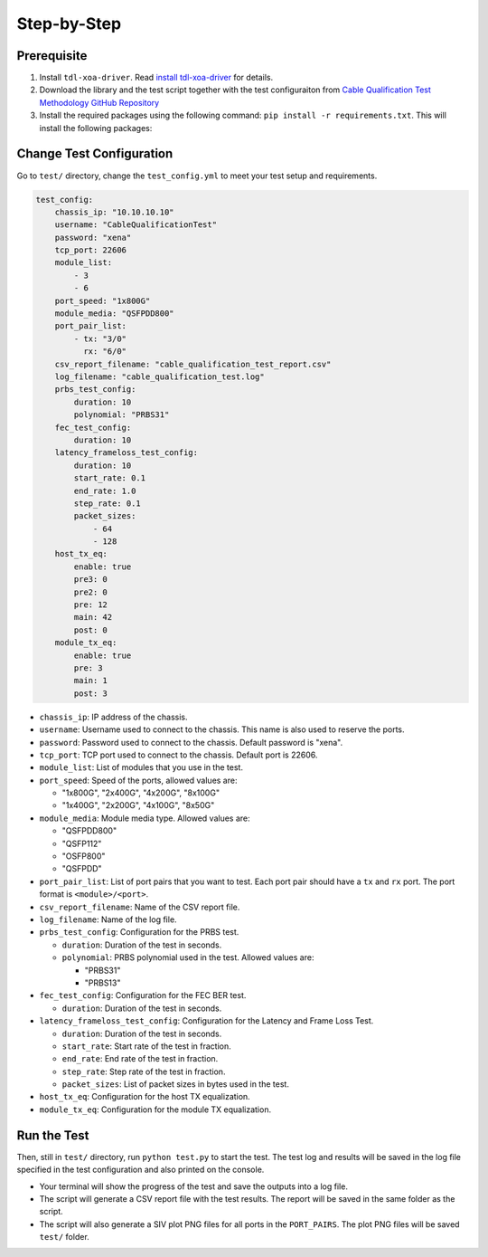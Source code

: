 Step-by-Step
=============================

Prerequisite
-------------

1. Install ``tdl-xoa-driver``. Read `install tdl-xoa-driver <https://docs.xenanetworks.com/projects/tdl-xoa-driver/en/latest/getting_started/index.html>`_ for details.
2. Download the library and the test script together with the test configuraiton from `Cable Qualification Test Methodology GitHub Repository <https://github.com/xenanetworks/cable-qualification-test-suite/>`_
3. Install the required packages using the following command: ``pip install -r requirements.txt``. This will install the following packages:

Change Test Configuration
-------------------------

Go to ``test/`` directory, change the ``test_config.yml`` to meet your test setup and requirements.

.. code-block:: yaml

    test_config:
        chassis_ip: "10.10.10.10"
        username: "CableQualificationTest"
        password: "xena"
        tcp_port: 22606
        module_list:
            - 3
            - 6
        port_speed: "1x800G"
        module_media: "QSFPDD800"
        port_pair_list:
            - tx: "3/0"
              rx: "6/0"
        csv_report_filename: "cable_qualification_test_report.csv"
        log_filename: "cable_qualification_test.log"
        prbs_test_config:
            duration: 10
            polynomial: "PRBS31"
        fec_test_config:
            duration: 10
        latency_frameloss_test_config:
            duration: 10
            start_rate: 0.1
            end_rate: 1.0
            step_rate: 0.1
            packet_sizes:
                - 64
                - 128
        host_tx_eq:
            enable: true
            pre3: 0
            pre2: 0
            pre: 12
            main: 42
            post: 0
        module_tx_eq:
            enable: true
            pre: 3
            main: 1
            post: 3

* ``chassis_ip``: IP address of the chassis.
* ``username``: Username used to connect to the chassis. This name is also used to reserve the ports.
* ``password``: Password used to connect to the chassis. Default password is "xena".
* ``tcp_port``: TCP port used to connect to the chassis. Default port is 22606.
* ``module_list``: List of modules that you use in the test.
* ``port_speed``: Speed of the ports, allowed values are:

  * "1x800G", "2x400G", "4x200G", "8x100G"
  * "1x400G", "2x200G", "4x100G", "8x50G"

* ``module_media``: Module media type. Allowed values are:

  * "QSFPDD800"
  * "QSFP112"
  * "OSFP800"
  * "QSFPDD"

* ``port_pair_list``: List of port pairs that you want to test. Each port pair should have a ``tx`` and ``rx`` port. The port format is ``<module>/<port>``.

* ``csv_report_filename``: Name of the CSV report file.

* ``log_filename``: Name of the log file.

* ``prbs_test_config``: Configuration for the PRBS test.

  * ``duration``: Duration of the test in seconds.
  * ``polynomial``: PRBS polynomial used in the test. Allowed values are:

    * "PRBS31"
    * "PRBS13"

* ``fec_test_config``: Configuration for the FEC BER test.

  * ``duration``: Duration of the test in seconds.

* ``latency_frameloss_test_config``: Configuration for the Latency and Frame Loss Test.

  * ``duration``: Duration of the test in seconds.
  * ``start_rate``: Start rate of the test in fraction.
  * ``end_rate``: End rate of the test in fraction.
  * ``step_rate``: Step rate of the test in fraction.
  * ``packet_sizes``: List of packet sizes in bytes used in the test.

* ``host_tx_eq``: Configuration for the host TX equalization.
* ``module_tx_eq``: Configuration for the module TX equalization.

Run the Test
------------

Then, still in ``test/`` directory, run ``python test.py`` to start the test. The test log and results will be saved in the log file specified in the test configuration and also printed on the console.

* Your terminal will show the progress of the test and save the outputs into a log file.
* The script will generate a CSV report file with the test results. The report will be saved in the same folder as the script.
* The script will also generate a SIV plot PNG files for all ports in the ``PORT_PAIRS``. The plot PNG files will be saved ``test/`` folder.